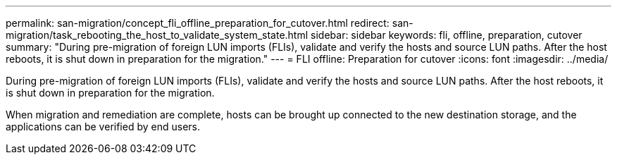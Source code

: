---
permalink: san-migration/concept_fli_offline_preparation_for_cutover.html
redirect: san-migration/task_rebooting_the_host_to_validate_system_state.html
sidebar: sidebar
keywords: fli, offline, preparation, cutover
summary: "During pre-migration of foreign LUN imports (FLIs), validate and verify the hosts and source LUN paths. After the host reboots, it is shut down in preparation for the migration."
---
= FLI offline: Preparation for cutover
:icons: font
:imagesdir: ../media/

[.lead]
During pre-migration of foreign LUN imports (FLIs), validate and verify the hosts and source LUN paths. After the host reboots, it is shut down in preparation for the migration.

When migration and remediation are complete, hosts can be brought up connected to the new destination storage, and the applications can be verified by end users.
